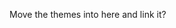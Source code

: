 #+BEGIN_COMMENT
.. title: Themes
.. slug: themes-index
.. date: 2023-06-22 16:24:28 UTC-07:00
.. tags: index
.. category: Index
.. link: 
.. description: Index page for the themes.
.. type: text

#+END_COMMENT

Move the themes into here and link it?
